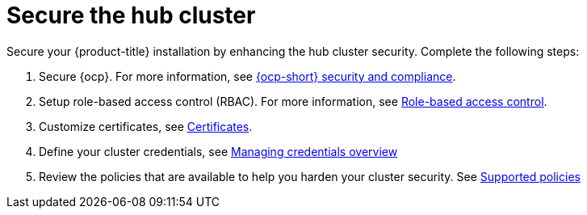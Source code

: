 [#secure-rhacm]
= Secure the hub cluster

Secure your {product-title} installation by enhancing the hub cluster security. Complete the following steps:

. Secure {ocp}. For more information, see link:https://docs.openshift.com/container-platform/{ocp-version}/security/index.html[{ocp-short} security and compliance].
. Setup role-based access control (RBAC). For more information, see link:../access_control/rbac.adoc#role-based-access-control[Role-based access control].
. Customize certificates, see xref:../governance/certificates.adoc#certificates[Certificates].
. Define your cluster credentials, see link:../clusters/credentials/credential_intro.adoc#credentials[Managing credentials overview]
. Review the policies that are available to help you harden your cluster security. See link:../governance/supported_policies.adoc#supported-policies[Supported policies]